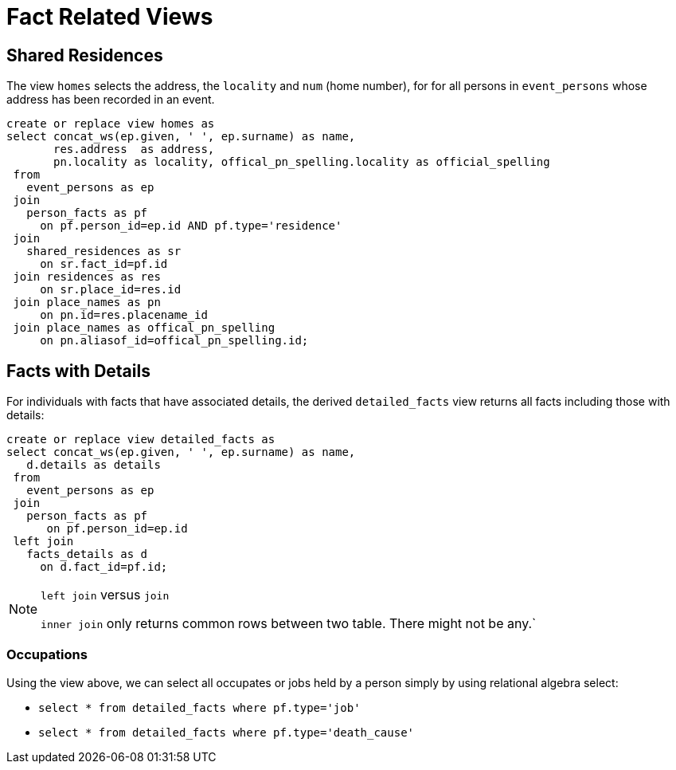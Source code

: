 = Fact Related Views 

== Shared Residences

The view `homes` selects the address, the `locality` and `num` (home number),
for for all persons in `event_persons` whose address has been recorded in
an event.

[source,sql]
----
create or replace view homes as
select concat_ws(ep.given, ' ', ep.surname) as name,
       res.address  as address,
       pn.locality as locality, offical_pn_spelling.locality as official_spelling
 from 
   event_persons as ep
 join
   person_facts as pf
     on pf.person_id=ep.id AND pf.type='residence'
 join
   shared_residences as sr
     on sr.fact_id=pf.id
 join residences as res
     on sr.place_id=res.id
 join place_names as pn
     on pn.id=res.placename_id
 join place_names as offical_pn_spelling 
     on pn.aliasof_id=offical_pn_spelling.id;
----

== Facts with Details

For individuals with facts that have associated details, the derived `detailed_facts` view returns
all facts including those with details:

[source,sql]
----
create or replace view detailed_facts as
select concat_ws(ep.given, ' ', ep.surname) as name,
   d.details as details
 from 
   event_persons as ep
 join 
   person_facts as pf
      on pf.person_id=ep.id
 left join
   facts_details as d
     on d.fact_id=pf.id;
----

[NOTE]
.`left join` versus `join`
====
`inner join` only returns common rows between two table. There might
not be any.`
====

=== Occupations

Using the view above, we can select all occupates or jobs held by
a person simply by using relational algebra select:

* `select * from detailed_facts where pf.type='job'`
* `select * from detailed_facts where pf.type='death_cause'`

